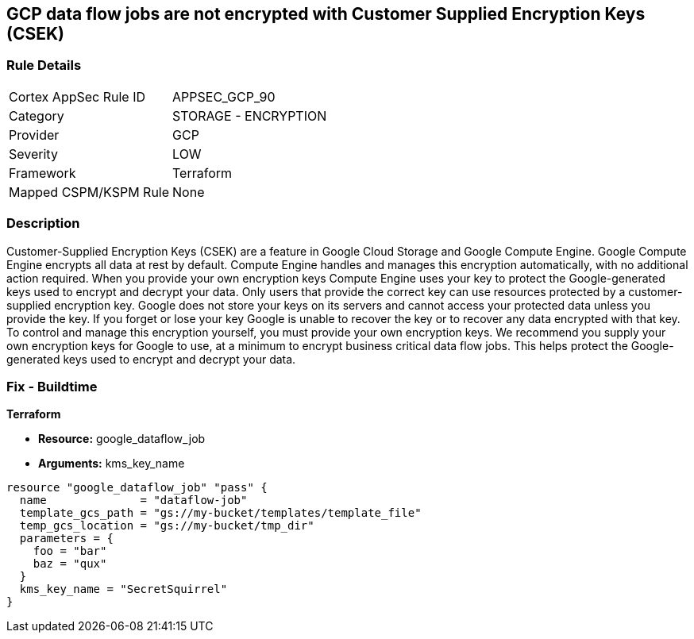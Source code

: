== GCP data flow jobs are not encrypted with Customer Supplied Encryption Keys (CSEK)


=== Rule Details

[cols="1,2"]
|===
|Cortex AppSec Rule ID |APPSEC_GCP_90
|Category |STORAGE - ENCRYPTION
|Provider |GCP
|Severity |LOW
|Framework |Terraform
|Mapped CSPM/KSPM Rule |None
|===


=== Description 


Customer-Supplied Encryption Keys (CSEK) are a feature in Google Cloud Storage and Google Compute Engine.
Google Compute Engine encrypts all data at rest by default.
Compute Engine handles and manages this encryption automatically, with no additional action required.
When you provide your own encryption keys Compute Engine uses your key to protect the Google-generated keys used to encrypt and decrypt your data.
Only users that provide the correct key can use resources protected by a customer-supplied encryption key.
Google does not store your keys on its servers and cannot access your protected data unless you provide the key.
If you forget or lose your key Google is unable to recover the key or to recover any data encrypted with that key.
To control and manage this encryption yourself, you must provide your own encryption keys.
We recommend you supply your own encryption keys for Google to use, at a minimum to encrypt business critical data flow jobs.
This helps protect the Google-generated keys used to encrypt and decrypt your data.

=== Fix - Buildtime


*Terraform* 


* *Resource:* google_dataflow_job
* *Arguments:* kms_key_name


[source,go]
----
resource "google_dataflow_job" "pass" {
  name              = "dataflow-job"
  template_gcs_path = "gs://my-bucket/templates/template_file"
  temp_gcs_location = "gs://my-bucket/tmp_dir"
  parameters = {
    foo = "bar"
    baz = "qux"
  }
  kms_key_name = "SecretSquirrel"
}
----

